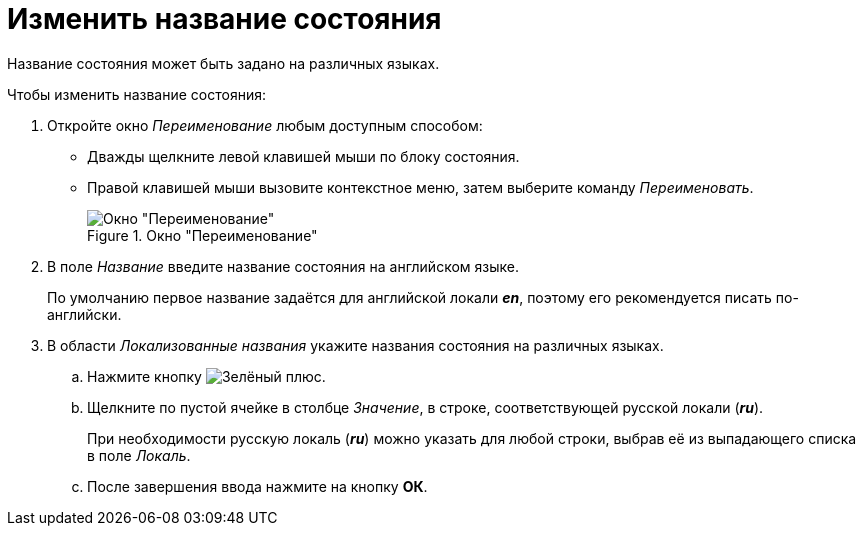 = Изменить название состояния

Название состояния может быть задано на различных языках.

.Чтобы изменить название состояния:
. Откройте окно _Переименование_ любым доступным способом:
+
* Дважды щелкните левой клавишей мыши по блоку состояния.
* Правой клавишей мыши вызовите контекстное меню, затем выберите команду _Переименовать_.
+
.Окно "Переименование"
image::rename-state.png[Окно "Переименование"]
+
. В поле _Название_ введите название состояния на английском языке.
+
По умолчанию первое название задаётся для английской локали *_en_*, поэтому его рекомендуется писать по-английски.
+
. В области _Локализованные названия_ укажите названия состояния на различных языках.
+
.. Нажмите кнопку image:buttons/plus-green.png[Зелёный плюс].
.. Щелкните по пустой ячейке в столбце _Значение_, в строке, соответствующей русской локали (*_ru_*).
+
При необходимости русскую локаль (*_ru_*) можно указать для любой строки, выбрав её из выпадающего списка в поле _Локаль_.
+
.. После завершения ввода нажмите на кнопку *ОК*.

